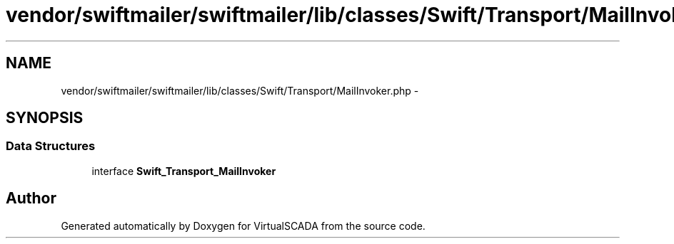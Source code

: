 .TH "vendor/swiftmailer/swiftmailer/lib/classes/Swift/Transport/MailInvoker.php" 3 "Tue Apr 14 2015" "Version 1.0" "VirtualSCADA" \" -*- nroff -*-
.ad l
.nh
.SH NAME
vendor/swiftmailer/swiftmailer/lib/classes/Swift/Transport/MailInvoker.php \- 
.SH SYNOPSIS
.br
.PP
.SS "Data Structures"

.in +1c
.ti -1c
.RI "interface \fBSwift_Transport_MailInvoker\fP"
.br
.in -1c
.SH "Author"
.PP 
Generated automatically by Doxygen for VirtualSCADA from the source code\&.
